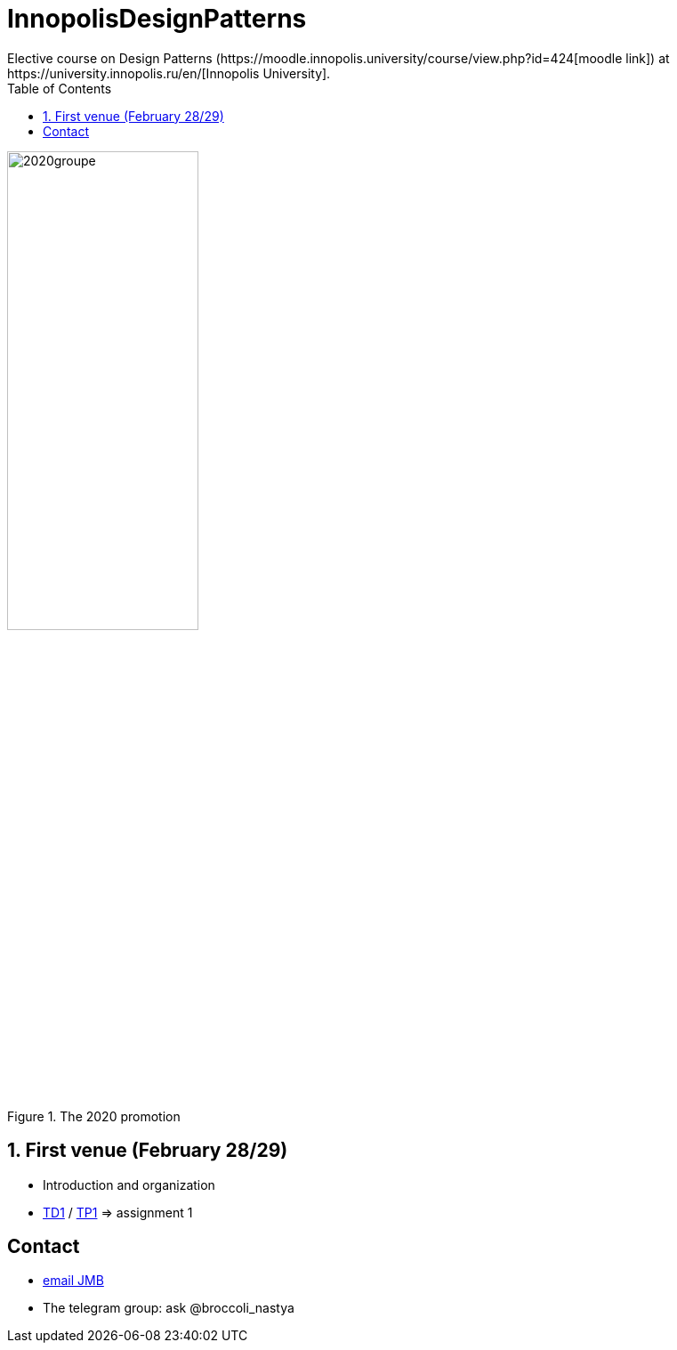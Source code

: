= InnopolisDesignPatterns
:iu: https://university.innopolis.ru/en/[Innopolis University]
:moodle: https://moodle.innopolis.university/course/view.php?id=424
:baseURL: https://github.com/jmbruel/InnopolisDesignPatterns/blob/master
:baseMaterial: link:{baseURL}/materials
:toc:
:numbered:
Elective course on Design Patterns ({moodle}[moodle link]) at {iu}.

.The 2020 promotion
image::2020groupe.jpg[width=50%]

== First venue (February 28/29)

- Introduction and organization
- {baseMaterial}/TD1.adoc[TD1] / {baseMaterial}/TP1.adoc[TP1] => assignment 1

:numbered!:
== Contact

- mailto:jmbruel@gmail.com[email JMB]
- The telegram group: ask @broccoli_nastya
